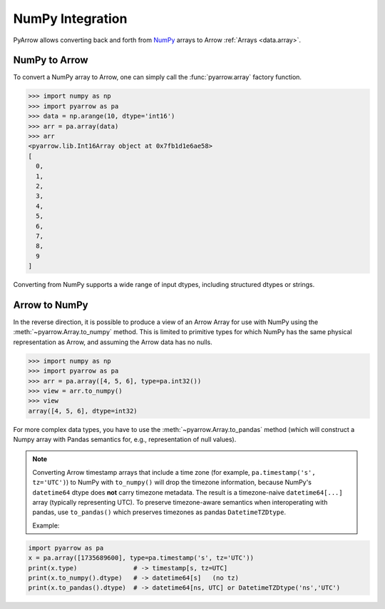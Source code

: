 .. Licensed to the Apache Software Foundation (ASF) under one
.. or more contributor license agreements.  See the NOTICE file
.. distributed with this work for additional information
.. regarding copyright ownership.  The ASF licenses this file
.. to you under the Apache License, Version 2.0 (the
.. "License"); you may not use this file except in compliance
.. with the License.  You may obtain a copy of the License at

..   http://www.apache.org/licenses/LICENSE-2.0

.. Unless required by applicable law or agreed to in writing,
.. software distributed under the License is distributed on an
.. "AS IS" BASIS, WITHOUT WARRANTIES OR CONDITIONS OF ANY
.. KIND, either express or implied.  See the License for the
.. specific language governing permissions and limitations
.. under the License.

.. _numpy_interop:

NumPy Integration
=================

PyArrow allows converting back and forth from
`NumPy <https://www.numpy.org/>`_ arrays to Arrow :ref:`Arrays <data.array>`.

NumPy to Arrow
--------------

To convert a NumPy array to Arrow, one can simply call the :func:`pyarrow.array`
factory function.

.. code-block:: pycon

   >>> import numpy as np
   >>> import pyarrow as pa
   >>> data = np.arange(10, dtype='int16')
   >>> arr = pa.array(data)
   >>> arr
   <pyarrow.lib.Int16Array object at 0x7fb1d1e6ae58>
   [
     0,
     1,
     2,
     3,
     4,
     5,
     6,
     7,
     8,
     9
   ]

Converting from NumPy supports a wide range of input dtypes, including
structured dtypes or strings.

Arrow to NumPy
--------------

In the reverse direction, it is possible to produce a view of an Arrow Array
for use with NumPy using the :meth:`~pyarrow.Array.to_numpy` method.
This is limited to primitive types for which NumPy has the same physical
representation as Arrow, and assuming the Arrow data has no nulls.

.. code-block:: pycon

   >>> import numpy as np
   >>> import pyarrow as pa
   >>> arr = pa.array([4, 5, 6], type=pa.int32())
   >>> view = arr.to_numpy()
   >>> view
   array([4, 5, 6], dtype=int32)

For more complex data types, you have to use the :meth:`~pyarrow.Array.to_pandas`
method (which will construct a Numpy array with Pandas semantics for, e.g.,
representation of null values).

.. note::

   Converting Arrow timestamp arrays that include a time zone (for example,
   ``pa.timestamp('s', tz='UTC')``) to NumPy with ``to_numpy()`` will drop the
   timezone information, because NumPy's ``datetime64`` dtype does **not**
   carry timezone metadata. The result is a timezone-naive ``datetime64[...]``
   array (typically representing UTC). To preserve timezone-aware semantics
   when interoperating with pandas, use ``to_pandas()`` which preserves
   timezones as pandas ``DatetimeTZDtype``.

   Example:

.. code-block:: python

   import pyarrow as pa
   x = pa.array([1735689600], type=pa.timestamp('s', tz='UTC'))
   print(x.type)               # -> timestamp[s, tz=UTC]
   print(x.to_numpy().dtype)   # -> datetime64[s]   (no tz)
   print(x.to_pandas().dtype)  # -> datetime64[ns, UTC] or DatetimeTZDtype('ns','UTC')	
	